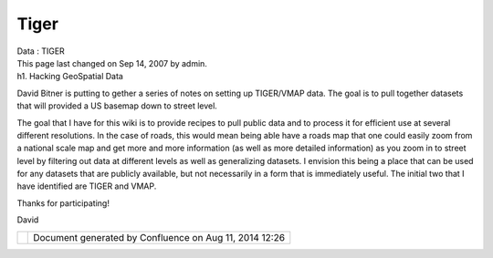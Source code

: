 Tiger
#####

.. raw:: html

   <table>

.. raw:: html

   <col width="14%" />

.. raw:: html

   <col width="14%" />

.. raw:: html

   <col width="14%" />

.. raw:: html

   <col width="14%" />

.. raw:: html

   <col width="14%" />

.. raw:: html

   <col width="14%" />

.. raw:: html

   <col width="14%" />

.. raw:: html

   <tbody>

.. raw:: html

   <tr class="odd">

.. raw:: html

   <td align="left">

| Data : TIGER
| This page last changed on Sep 14, 2007 by admin.
| h1. Hacking GeoSpatial Data

David Bitner is putting to gether a series of notes on setting up TIGER/VMAP data. The goal is to
pull together datasets that will provided a US basemap down to street level.

The goal that I have for this wiki is to provide recipes to pull public data and to process it for
efficient use at several different resolutions. In the case of roads, this would mean being able
have a roads map that one could easily zoom from a national scale map and get more and more
information (as well as more detailed information) as you zoom in to street level by filtering out
data at different levels as well as generalizing datasets. I envision this being a place that can be
used for any datasets that are publicly available, but not necessarily in a form that is immediately
useful. The initial two that I have identified are TIGER and VMAP.

Thanks for participating!

David

.. raw:: html

   </td>

.. raw:: html

   </tr>

.. raw:: html

   </tbody>

.. raw:: html

   </table>

+------------+----------------------------------------------------------+
| |image1|   | Document generated by Confluence on Aug 11, 2014 12:26   |
+------------+----------------------------------------------------------+

.. |image0| image:: images/border/spacer.gif
.. |image1| image:: images/border/spacer.gif
